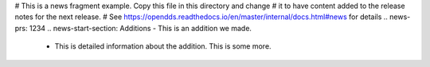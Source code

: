 # This is a news fragment example. Copy this file in this directory and change
# it to have content added to the release notes for the next release.
# See https://opendds.readthedocs.io/en/master/internal/docs.html#news for details
.. news-prs: 1234
.. news-start-section: Additions
- This is an addition we made.

  - This is detailed information about the addition.
    This is some more.

.. news-end-section
